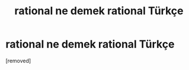 #+TITLE: rational ne demek rational Türkçe

* rational ne demek rational Türkçe
:PROPERTIES:
:Author: ingilizcecumleceviri
:Score: 1
:DateUnix: 1552766737.0
:DateShort: 2019-Mar-16
:END:
[removed]

